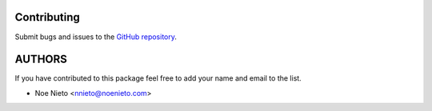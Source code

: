 Contributing
============

Submit bugs and issues to the   `GitHub repository <https://github.com/tzicatl/lfs-compropago>`_.

AUTHORS
=======

If you have contributed to this package feel free to add your name and email to the list.

* Noe Nieto <nnieto@noenieto.com>

